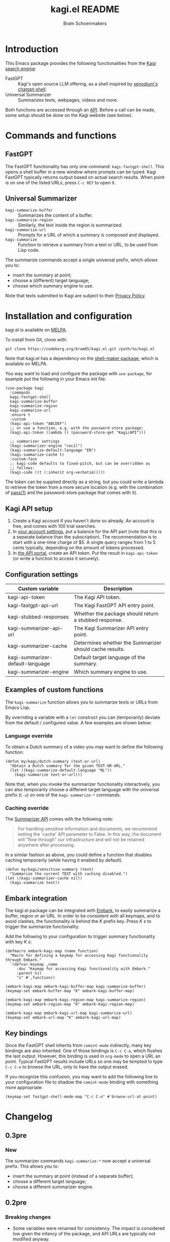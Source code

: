 #+title: kagi.el README
#+author: Bram Schoenmakers
#+macro: issue [[https://codeberg.org/bram85/kagi.el/issues/$1][issue #$1]]
#+macro: pr [[https://codeberg.org/bram85/kagi.el/pulls/$1][PR #$1]]

#+begin_export html
<a href="https://melpa.org/#/kagi"><img alt="MELPA" src="https://melpa.org/packages/kagi-badge.svg"/></a>
<a href="https://stable.melpa.org/#/kagi"><img alt="MELPA Stable" src="https://stable.melpa.org/packages/kagi-badge.svg"/></a>
#+end_export

* Introduction

This Emacs package provides the following functionalities from the [[https://www.kagi.com][Kagi search engine]]:

- FastGPT :: Kagi's open source LLM offering, as a shell inspired by [[https://github.com/xenodium/chatgpt-shell][xenodium's chatgpt-shell]].
- Universal Summarizer :: Summarizes texts, webpages, videos and more.

Both functions are accessed through an [[https://help.kagi.com/kagi/api/overview.html][API]]. Before a call can be made, some setup should be done on the Kagi website (see below).

* Commands and functions

** FastGPT

The FastGPT functionality has only one command: =kagi-fastgpt-shell=. This opens a shell buffer in a new window where prompts can be typed. Kagi FastGPT typically returns output based on actual search results. When point is on one of the listed URLs, press =C-c RET= to open it.

** Universal Summarizer

- =kagi-summarize-buffer= :: Summarizes the content of a buffer.
- =kagi-summarize-region= :: Similarly, the text inside the region is summarized.
- =kagi-summarize-url= :: Prompts for a URL of which a summary is composed and displayed.
- =kagi-summarize= :: Function to retrieve a summary from a text or URL, to be used from Lisp code.

The summarize commands accept a single universal prefix, which allows you to:
- insert the summary at point;
- choose a (different) target language;
- choose which summary engine to use.

Note that texts submitted to Kagi are subject to their [[https://kagi.com/privacy#Summarizer][Privacy Policy]].

* Installation and configuration

kagi.el is available on [[https://melpa.org/#/kagi][MELPA]].

To install from Git, clone with:

: git clone https://codeberg.org/bram85/kagi.el.git /path/to/kagi.el

Note that kagi.el has a dependency on the [[https://melpa.org/#/shell-maker][shell-maker package]], which is available on MELPA.

You way want to load and configure the package with ~use-package~, for example put the following in your Emacs init file:

#+begin_src elisp
  (use-package kagi
    :commands
    kagi-fastgpt-shell
    kagi-summarize-buffer
    kagi-summarize-region
    kagi-summarize-url
    :ensure t
    :custom
    (kagi-api-token "ABCDEF")
    ;; or use a function, e.g. with the password-store package:
    (kagi-api-token (lambda () (password-store-get "Kagi/API")))

    ;; summarizer settings
    (kagi-summarizer-engine "cecil")
    (kagi-summarize-default-language "EN")
    (kagi-summarize-cache t)
    :custom-face
    ;; kagi-code defaults to fixed-pitch, but can be overridden as
    ;; follows:
    (kagi-code ((t (:inherit org-verbatim)))))
#+end_src

The token can be supplied directly as a string, but you could write a lambda to retrieve the token from a more secure location (e.g. with the combination of [[https://passwordstore.org/][pass(1)]] and the password-store package that comes with it).

** Kagi API setup

1. Create a Kagi account if you haven't done so already. An account is free, and comes with 100 trial searches.
2. In [[https://kagi.com/settings?p=billing_api][your account settings]], put a balance for the API part (note that this is a separate balance than the subscription). The recommendation is to start with a one-time charge of $5. A single query ranges from 1 to 5 cents typically, depending on the amount of tokens processed.
3. In [[https://kagi.com/settings?p=api][the API portal]], create an API token. Put the result in ~kagi-api-token~ (or write a function to access it securely).

** Configuration settings

#+begin_src emacs-lisp :exports results :results table :colnames '("Custom variable" "Description")
  (let ((rows))
    (mapatoms
     (lambda (symbol)
       (when (and (string-match "\\_<kagi"
                                (symbol-name symbol))
                  (custom-variable-p symbol))
         (push `(,symbol
                 ,(car
                   (split-string
                    (or (get (indirect-variable symbol)
                             'variable-documentation)
                        (get symbol 'variable-documentation)
                        "")
                    "\n")))
               rows))))
    (sort rows (lambda (item1 item2)
                 (string< (car item1) (car item2)))))
#+end_src

#+RESULTS:
| Custom variable                  | Description                                             |
|----------------------------------+---------------------------------------------------------|
| kagi-api-token                   | The Kagi API token.                                     |
| kagi-fastgpt-api-url             | The Kagi FastGPT API entry point.                       |
| kagi-stubbed-responses           | Whether the package should return a stubbed response.   |
| kagi-summarizer-api-url          | The Kagi Summarizer API entry point.                    |
| kagi-summarizer-cache            | Determines whether the Summarizer should cache results. |
| kagi-summarizer-default-language | Default target language of the summary.                 |
| kagi-summarizer-engine           | Which summary engine to use.                            |

*** COMMENT Attribution :noexport:

The code to generate the table of configuration items was inspired by an idea of [[https://xenodium.com/generating-elisp-org-docs/][Álvaro Ramírez]] (a.k.a. xenodium).

** Examples of custom functions

The =kagi-summarize= function allows you to summarize texts or URLs from Emacs Lisp.

By overriding a variable with a =let= construct you can (temporarily) deviate from the default / configured value. A few examples are shown below:

*** Language override

To obtain a Dutch summary of a video you may want to define the following function:

#+begin_src elisp
  (defun my/kagi/dutch-summary (text-or-url)
    "Obtain a Dutch summary for the given TEXT-OR-URL."
    (let ((kagi-summarize-default-language "NL"))
      (kagi-summarize text-or-url)))
#+end_src

Note that, when you invoke the summarizer functionality interactively, you can also temporarily choose a different target language with the universal prefix (=C-u=) on one of the =kagi-summarize-*= commands.

*** Caching override

The [[https://help.kagi.com/kagi/api/summarizer.html][Summarizer API]] comes with the following note:

#+begin_quote
For handling sensitive information and documents, we recommend setting the 'cache' API parameter to False. In this way, the document will "flow through" our infrastructure and will not be retained anywhere after processing.
#+end_quote

In a similar fashion as above, you could define a function that disables caching temporarily (while having it enabled by default).

#+begin_src elisp
  (defun my/kagi/sensitive-summary (text)
    "Summarize the current TEXT with caching disabled.")
  (let ((kagi-summarizer-cache nil))
    (kagi-summarize text))
#+end_src

** Embark integration

The kagi.el package can be integrated with [[https://github.com/oantolin/embark][Embark]], to easily summarize a buffer, region or an URL. In order to be consistent with all keymaps, and to avoid clashes, the functionality is behind the /K/ prefix key. Press /K s/ to trigger the summarize functionality.

Add the following to your configuration to trigger summary functionality with key /K s/:

#+begin_src elisp
  (defmacro embark-kagi-map (name function)
    "Macro for defining a keymap for accessing Kagi functionality through Embark."
    `(defvar-keymap ,name
       :doc "Keymap for accessing Kagi functionality with Embark."
       :parent nil
       "s" #',function))

  (embark-kagi-map embark-kagi-buffer-map kagi-summarize-buffer)
  (keymap-set embark-buffer-map "K" embark-kagi-buffer-map)

  (embark-kagi-map embark-kagi-region-map kagi-summarize-region)
  (keymap-set embark-region-map "K" embark-kagi-region-map)

  (embark-kagi-map embark-kagi-url-map kagi-summarize-url)
  (keymap-set embark-url-map "K" embark-kagi-url-map)
#+end_src

** Key bindings

Since the FastGPT shell inherits from =comint-mode= indirectly, many key bindings are also inherited. One of those bindings is =C-c C-o=, which flushes the last output. However, this binding is used in =org-mode= to open a URL an point. Typical FastGPT results include URLs so one may be tempted to type =C-c C-o= to browse the URL, only to have the output erased.

If you recognize this confusion, you may want to add the following line to your configuration file to shadow the =comint-mode= binding with something more appropriate:

#+begin_src elisp
  (keymap-set fastgpt-shell-mode-map "C-c C-o" #'browse-url-at-point)
#+end_src

* Changelog

** 0.3pre

*** New

The summarizer commands =kagi-summarize-*= now accept a universal prefix. This allows you to:

- insert the summary at point (instead of a separate buffer);
- choose a different target language;
- choose a different summarizer engine.

** 0.2pre

*** Breaking changes

- Some variables were renamed for consistency. The impact is considered low given the infancy of the package, and API URLs are typically not modified anyway.

  | Old name                        | New name                           |
  |---------------------------------+------------------------------------|
  | =kagi-api-fastgpt-url=            | =kagi-fastgpt-api-url=               |
  | =kagi-api-summarizer-url=         | =kagi-summarizer-api-url=            |
  | =kagi-summarize-default-language= | =kagi-summarizer-default-language= |

*** Fixes

- Better error handling for the summarizer
- Fix bug when the summarizer input contains a URL ({{{issue(2)}}})
- Check that the summarizer input is at least 50 words ({{{issue(2)}}})

** 0.1

Initial release.

* References

- [[https://help.kagi.com/kagi/api/fastgpt.html][Kagi FastGPT API]]
- [[https://help.kagi.com/kagi/api/summarizer.html][Kagi Universal Summarizer API]]
- [[https://github.com/xenodium/chatgpt-shell][xenodium's chatgpt-shell]], which also provides shell-maker required by the FastGPT shell.
